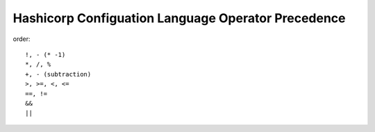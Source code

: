 Hashicorp Configuation Language Operator Precedence
------------------------------------------------------------------------------

order::

 !, - (* -1)
 *, /, %
 +, - (subtraction)
 >, >=, <, <=
 ==, !=
 &&
 ||
